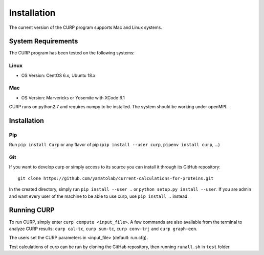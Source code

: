 ============
Installation
============
The current version of the CURP program supports Mac and Linux systems.

System Requirements
===================

The CURP program has been tested on the following systems:

Linux
-----

*  OS Version: CentOS 6.x, Ubuntu 18.x

Mac
---

*  OS Version: Marvericks or Yosemite with XCode 6.1

CURP runs on python2.7 and requires numpy to be installed.
The system should be working under openMPI.

Installation
============

Pip
---

Run ``pip install Curp`` or any flavor of pip (``pip install --user curp``, ``pipenv install curp``, ...) 

Git
---

If you want to develop curp or simply access to its source you can install it through its GitHub repository: ::

  git clone https://github.com/yamatolab/current-calculations-for-proteins.git

In the created directory, simply run ``pip install --user .`` or ``python setup.py install --user``. If you are admin and want every user of the machine to be able to use curp, use ``pip install .`` instead.

Running CURP
============

To run CURP, simply enter ``curp compute <input_file>``.
A few commands are also available from the terminal to analyze CURP results: ``curp cal-tc``, ``curp sum-tc``, ``curp conv-trj`` and ``curp graph-een``.

The users set the CURP parameters in <input_file> (default: run.cfg).

Test calculations of curp can be run by cloning the GitHab repository, then running ``runall.sh`` in ``test`` folder.

